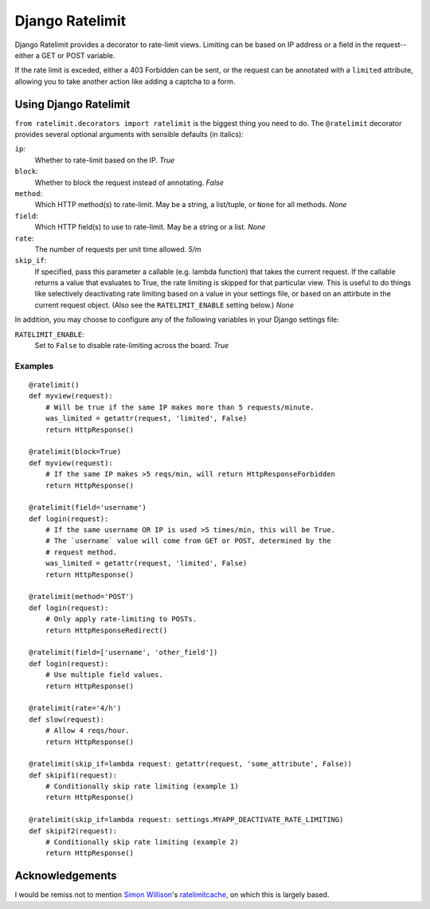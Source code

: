 ================
Django Ratelimit
================

Django Ratelimit provides a decorator to rate-limit views. Limiting can be
based on IP address or a field in the request--either a GET or POST variable.

If the rate limit is exceded, either a 403 Forbidden can be sent, or the
request can be annotated with a ``limited`` attribute, allowing you to take
another action like adding a captcha to a form.


Using Django Ratelimit
======================

``from ratelimit.decorators import ratelimit`` is the biggest thing you need to
do. The ``@ratelimit`` decorator provides several optional arguments with
sensible defaults (in italics):

``ip``:
    Whether to rate-limit based on the IP. *True*
``block``:
    Whether to block the request instead of annotating. *False*
``method``:
    Which HTTP method(s) to rate-limit. May be a string, a list/tuple, or
    ``None`` for all methods. *None*
``field``:
    Which HTTP field(s) to use to rate-limit. May be a string or a list. *None*
``rate``:
    The number of requests per unit time allowed. *5/m*
``skip_if``:
    If specified, pass this parameter a callable (e.g. lambda function) that
    takes the current request. If the callable returns a value that evaluates
    to True, the rate limiting is skipped for that particular view. This is
    useful to do things like selectively deactivating rate limiting based on a
    value in your settings file, or based on an attirbute in the current
    request object. (Also see the ``RATELIMIT_ENABLE`` setting below.) *None*


In addition, you may choose to configure any of the following variables in your
Django settings file:

``RATELIMIT_ENABLE``:
    Set to ``False`` to disable rate-limiting across the board. *True*


Examples
--------

::

    @ratelimit()
    def myview(request):
        # Will be true if the same IP makes more than 5 requests/minute.
        was_limited = getattr(request, 'limited', False)
        return HttpResponse()

    @ratelimit(block=True)
    def myview(request):
        # If the same IP makes >5 reqs/min, will return HttpResponseForbidden
        return HttpResponse()

    @ratelimit(field='username')
    def login(request):
        # If the same username OR IP is used >5 times/min, this will be True.
        # The `username` value will come from GET or POST, determined by the
        # request method.
        was_limited = getattr(request, 'limited', False)
        return HttpResponse()

    @ratelimit(method='POST')
    def login(request):
        # Only apply rate-limiting to POSTs.
        return HttpResponseRedirect()

    @ratelimit(field=['username', 'other_field'])
    def login(request):
        # Use multiple field values.
        return HttpResponse()

    @ratelimit(rate='4/h')
    def slow(request):
        # Allow 4 reqs/hour.
        return HttpResponse()

    @ratelimit(skip_if=lambda request: getattr(request, 'some_attribute', False))
    def skipif1(request):
        # Conditionally skip rate limiting (example 1)
        return HttpResponse()

    @ratelimit(skip_if=lambda request: settings.MYAPP_DEACTIVATE_RATE_LIMITING)
    def skipif2(request):
        # Conditionally skip rate limiting (example 2)
        return HttpResponse()


Acknowledgements
================

I would be remiss not to mention `Simon Willison`_'s ratelimitcache_, on which
this is largely based.

.. _Simon Willison: http://simonwillison.net/
.. _ratelimitcache: https://github.com/simonw/ratelimitcache
